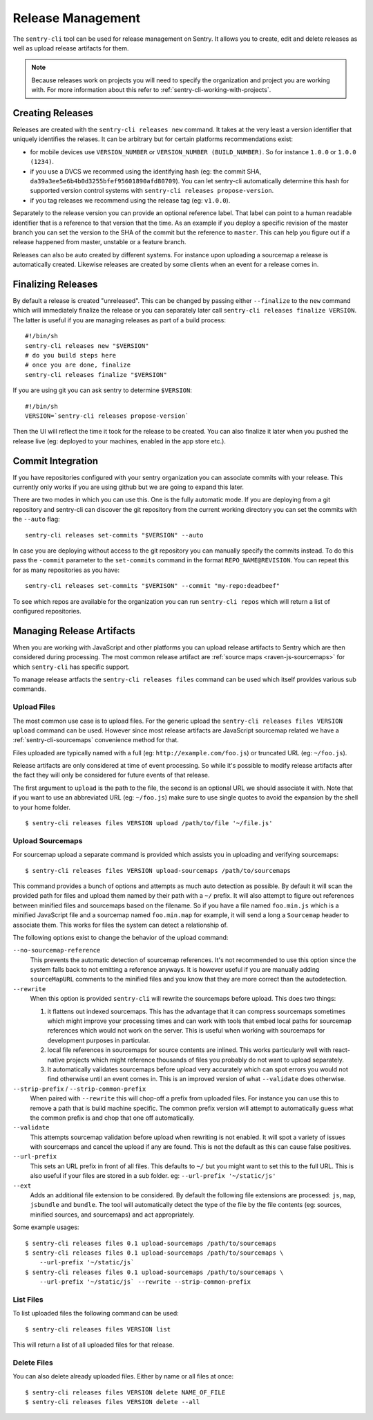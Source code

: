 .. _sentry-cli-release-management:

Release Management
==================

The ``sentry-cli`` tool can be used for release management on Sentry.  It
allows you to create, edit and delete releases as well as upload release
artifacts for them.

.. admonition:: Note

    Because releases work on projects you will need to specify the
    organization and project you are working with.  For more information
    about this refer to :ref:`sentry-cli-working-with-projects`.

Creating Releases
-----------------

Releases are created with the ``sentry-cli releases new`` command.  It
takes at the very least a version identifier that uniquely identifies the
relases.  It can be arbitrary but for certain platforms recommendations
exist:

*   for mobile devices use ``VERSION_NUMBER`` or ``VERSION_NUMBER
    (BUILD_NUMBER)``.  So for instance ``1.0.0`` or ``1.0.0 (1234)``.
*   if you use a DVCS we recommed using the identifying hash (eg: the
    commit SHA, ``da39a3ee5e6b4b0d3255bfef95601890afd80709``).  You can
    let sentry-cli automatically determine this hash for supported
    version control systems with ``sentry-cli releases propose-version``.
*   if you tag releases we recommend using the release tag (eg:
    ``v1.0.0``).

Separately to the release version you can provide an optional reference label.
That label can point to a human readable identifier that is a reference to
that version that the time.  As an example if you deploy a specific
revision of the master branch you can set the version to the SHA of the
commit but the reference to ``master``.  This can help you figure out if a
release happened from master, unstable or a feature branch.

Releases can also be auto created by different systems.  For instance upon
uploading a sourcemap a release is automatically created.  Likewise
releases are created by some clients when an event for a release comes in.

Finalizing Releases
-------------------

By default a release is created "unreleased".  This can be changed by
passing either ``--finalize`` to the ``new`` command which will
immediately finalize the release or you can separately later call
``sentry-cli releases finalize VERSION``.  The latter is useful if you are
managing releases as part of a build process::

    #!/bin/sh
    sentry-cli releases new "$VERSION"
    # do you build steps here
    # once you are done, finalize
    sentry-cli releases finalize "$VERSION"

If you are using git you can ask sentry to determine ``$VERSION``::

    #!/bin/sh
    VERSION=`sentry-cli releases propose-version`

Then the UI will reflect the time it took for the release to be created.
You can also finalize it later when you pushed the release live (eg:
deployed to your machines, enabled in the app store etc.).

Commit Integration
------------------

If you have repositories configured with your sentry organization you can
associate commits with your release.  This currently only works if you are
using github but we are going to expand this later.

There are two modes in which you can use this.  One is the fully automatic
mode.  If you are deploying from a git repository and sentry-cli can
discover the git repository from the current working directory you can
set the commits with the ``--auto`` flag::

    sentry-cli releases set-commits "$VERSION" --auto

In case you are deploying without access to the git repository you can
manually specify the commits instead.  To do this pass the ``-commit``
parameter to the ``set-commits`` command in the format
``REPO_NAME@REVISION``.  You can repeat this for as many repositories as
you have::

    sentry-cli releases set-commits "$VERISON" --commit "my-repo:deadbeef"

To see which repos are available for the organization you can run
``sentry-cli repos`` which will return a list of configured repositories.

Managing Release Artifacts
--------------------------

When you are working with JavaScript and other platforms you can upload
release artifacts to Sentry which are then considered during processing.
The most common release artifact are :ref:`source maps <raven-js-sourcemaps>`
for which ``sentry-cli`` has specific support.

To manage release artfacts the ``sentry-cli releases files`` command can
be used which itself provides various sub commands.

Upload Files
````````````

The most common use case is to upload files.  For the generic upload the 
``sentry-cli releases files VERSION upload`` command can be used.  However
since most release artifacts are JavaScript sourcemap related we have a
:ref:`sentry-cli-sourcemaps` convenience method for that.

Files uploaded are typically named with a full (eg:
``http://example.com/foo.js``) or truncated URL (eg: ``~/foo.js``).

Release artifacts are only considered at time of event processing.  So
while it's possible to modify release artifacts after the fact they will
only be considered for future events of that release.

The first argument to ``upload`` is the path to the file, the second is an
optional URL we should associate it with.  Note that if you want to use an
abbreviated URL (eg: ``~/foo.js``) make sure to use single quotes to avoid
the expansion by the shell to your home folder.

::

    $ sentry-cli releases files VERSION upload /path/to/file '~/file.js'

.. _sentry-cli-sourcemaps:

Upload Sourcemaps
`````````````````

For sourcemap upload a separate command is provided which assists you in
uploading and verifying sourcemaps::

    $ sentry-cli releases files VERSION upload-sourcemaps /path/to/sourcemaps

This command provides a bunch of options and attempts as much auto
detection as possible.  By default it will scan the provided path for
files and upload them named by their path with a ``~/`` prefix.  It will
also attempt to figure out references between minified files and
sourcemaps based on the filename.  So if you have a file named
``foo.min.js`` which is a minified JavaScript file and a sourcemap named
``foo.min.map`` for example, it will send a long a ``Sourcemap`` header to
associate them.  This works for files the system can detect a relationship
of.

The following options exist to change the behavior of the upload command:

``--no-sourcemap-reference``
    This prevents the automatic detection of sourcemap references.  It's
    not recommended to use this option since the system falls back to not
    emitting a reference anyways.  It is however useful if you are
    manually adding ``sourceMapURL`` comments to the minified files and
    you know that they are more correct than the autodetection.

``--rewrite``
    When this option is provided ``sentry-cli`` will rewrite the
    sourcemaps before upload.  This does two things:

    1.  it flattens out indexed sourcemaps.  This has the advantage that
        it can compress sourcemaps sometimes which might improve your
        processing times and can work with tools that embed local paths
        for sourcemap references which would not work on the server.  This
        is useful when working with sourcemaps for development purposes in
        particular.
    2.  local file references in sourcemaps for source contents are
        inlined.  This works particularly well with react-native projects
        which might reference thousands of files you probably do not want
        to upload separately.
    3.  It automatically validates sourcemaps before upload very
        accurately which can spot errors you would not find otherwise
        until an event comes in.  This is an improved version of what
        ``--validate`` does otherwise.

``--strip-prefix`` / ``--strip-common-prefix``
    When paired with ``--rewrite`` this will chop-off a prefix from
    uploaded files.  For instance you can use this to remove a path that
    is build machine specific.  The common prefix version will attempt to
    automatically guess what the common prefix is and chop that one off
    automatically.

``--validate``
    This attempts sourcemap validation before upload when rewriting is not
    enabled.  It will spot a variety of issues with sourcemaps and cancel
    the upload if any are found.  This is not the default as this can
    cause false positives.

``--url-prefix``
    This sets an URL prefix in front of all files.  This defaults to
    ``~/`` but you might want to set this to the full URL.  This is also
    useful if your files are stored in a sub folder.  eg: ``--url-prefix
    '~/static/js'``

``--ext``
    Adds an additional file extension to be considered.  By default the
    following file extensions are processed: ``js``, ``map``, ``jsbundle``
    and ``bundle``.  The tool will automatically detect the type of the
    file by the file contents (eg: sources, minified sources, and
    sourcemaps) and act appropriately.

Some example usages::

    $ sentry-cli releases files 0.1 upload-sourcemaps /path/to/sourcemaps
    $ sentry-cli releases files 0.1 upload-sourcemaps /path/to/sourcemaps \
        --url-prefix '~/static/js`
    $ sentry-cli releases files 0.1 upload-sourcemaps /path/to/sourcemaps \
        --url-prefix '~/static/js` --rewrite --strip-common-prefix

List Files
``````````

To list uploaded files the following command can be used::

    $ sentry-cli releases files VERSION list

This will return a list of all uploaded files for that release.

Delete Files
````````````

You can also delete already uploaded files.  Either by name or all files
at once::

    $ sentry-cli releases files VERSION delete NAME_OF_FILE
    $ sentry-cli releases files VERSION delete --all
